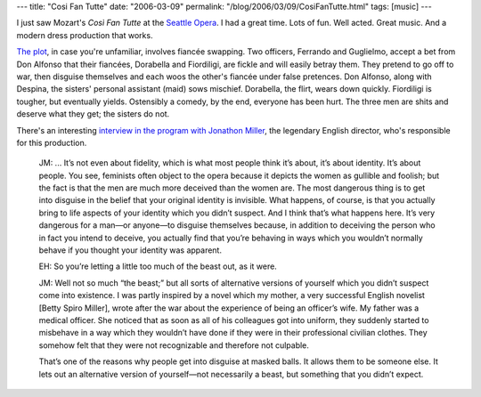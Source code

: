 ---
title: "Cosi Fan Tutte"
date: "2006-03-09"
permalink: "/blog/2006/03/09/CosiFanTutte.html"
tags: [music]
---



I just saw Mozart's *Così Fan Tutte* at the
`Seattle Opera <http://www.seattleopera.org/>`_.
I had a great time. Lots of fun. Well acted.
Great music. And a modern dress production that works.

`The plot <http://en.wikipedia.org/wiki/Cosi_Fan_Tutte>`_,
in case you're unfamiliar, involves fiancée swapping.
Two officers, Ferrando and Guglielmo, accept a bet from Don Alfonso
that their fiancées, Dorabella and Fiordiligi, are fickle and will
easily betray them. They pretend to go off to war, then disguise
themselves and each woos the other's fiancée under false pretences.
Don Alfonso, along with Despina, the sisters' personal assistant (maid) sows mischief.
Dorabella, the flirt, wears down quickly.
Fiordiligi is tougher, but eventually yields.
Ostensibly a comedy, by the end, everyone has been hurt.
The three men are shits and deserve what they get; the sisters do not.

There's an interesting `interview in the program with Jonathon Miller
<http://www.seattleopera.org/operas/2005-2006/cosi/interview.aspx>`_,
the legendary English director, who's responsible for this production.

    JM: ... It’s not even about fidelity, which is what most people think it’s
    about, it’s about identity. It’s about people. You see, feminists often
    object to the opera because it depicts the women as gullible and
    foolish; but the fact is that the men are much more deceived than the
    women are. The most dangerous thing is to get into disguise in the
    belief that your original identity is invisible. What happens, of
    course, is that you actually bring to life aspects of your identity
    which you didn’t suspect. And I think that’s what happens here. It’s
    very dangerous for a man—or anyone—to disguise themselves because, in
    addition to deceiving the person who in fact you intend to deceive, you
    actually find that you’re behaving in ways which you wouldn’t normally
    behave if you thought your identity was apparent.

    EH: So you’re letting a little too much of the beast out, as it were.

    JM: Well not so much “the beast;” but all sorts of alternative versions
    of yourself which you didn’t suspect come into existence. I was partly
    inspired by a novel which my mother, a very successful English novelist
    [Betty Spiro Miller], wrote after the war about the experience of being
    an officer’s wife. My father was a medical officer. She noticed that as
    soon as all of his colleagues got into uniform, they suddenly started
    to misbehave in a way which they wouldn’t have done if they were in
    their professional civilian clothes. They somehow felt that they were
    not recognizable and therefore not culpable.

    That’s one of the reasons why people get into disguise at masked balls.
    It allows them to be someone else. It lets out an alternative version
    of yourself—not necessarily a beast, but something that you didn’t
    expect.

.. _permalink:
    /blog/2006/03/09/CosiFanTutte.html
